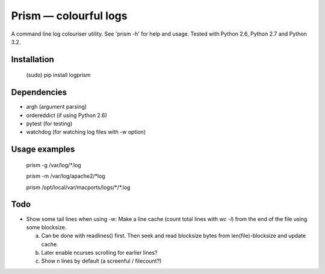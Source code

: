 ======================
Prism — colourful logs
======================

A command line log colouriser utility. See 'prism -h' for help and usage.
Tested with Python 2.6, Python 2.7 and Python 3.2.


Installation
------------

    (sudo) pip install logprism


Dependencies
------------

- argh (argument parsing)
- ordereddict (if using Python 2.6)
- pytest (for testing)
- watchdog (for watching log files with -w option)


Usage examples
--------------

    prism -g /var/log/\*.log

    prism -m /var/log/apache2/\*log

    prism /opt/local/var/macports/logs/\*\/\*.log


Todo
----

- Show some tail lines when using -w: Make a line cache (count total lines with `wc -l`) from the end of the file using some blocksize.

  a) Can be done with readlines() first. Then seek and read blocksize bytes from len(file)-blocksize and update cache.
  b) Later enable ncurses scrolling for earlier lines?
  c) Show n lines by default (a screenful / filecount?)
